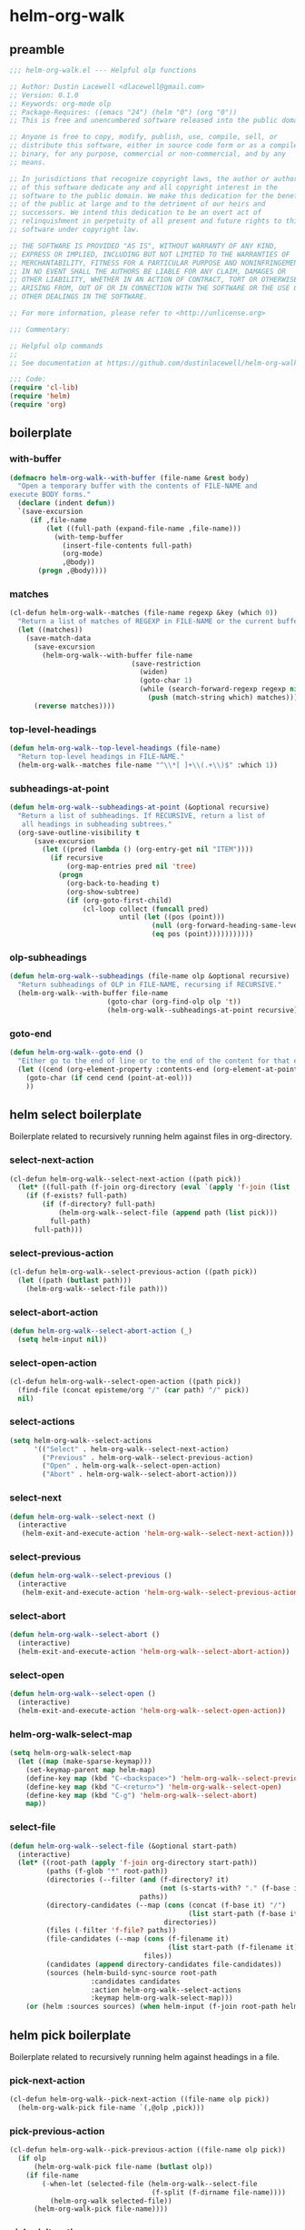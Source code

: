 #+PROPERTY: header-args :tangle yes

* helm-org-walk
** preamble
#+begin_src emacs-lisp
  ;;; helm-org-walk.el --- Helpful olp functions

  ;; Author: Dustin Lacewell <dlacewell@gmail.com>
  ;; Version: 0.1.0
  ;; Keywords: org-mode olp
  ;; Package-Requires: ((emacs "24") (helm "0") (org "0"))
  ;; This is free and unencumbered software released into the public domain.

  ;; Anyone is free to copy, modify, publish, use, compile, sell, or
  ;; distribute this software, either in source code form or as a compiled
  ;; binary, for any purpose, commercial or non-commercial, and by any
  ;; means.

  ;; In jurisdictions that recognize copyright laws, the author or authors
  ;; of this software dedicate any and all copyright interest in the
  ;; software to the public domain. We make this dedication for the benefit
  ;; of the public at large and to the detriment of our heirs and
  ;; successors. We intend this dedication to be an overt act of
  ;; relinquishment in perpetuity of all present and future rights to this
  ;; software under copyright law.

  ;; THE SOFTWARE IS PROVIDED "AS IS", WITHOUT WARRANTY OF ANY KIND,
  ;; EXPRESS OR IMPLIED, INCLUDING BUT NOT LIMITED TO THE WARRANTIES OF
  ;; MERCHANTABILITY, FITNESS FOR A PARTICULAR PURPOSE AND NONINFRINGEMENT.
  ;; IN NO EVENT SHALL THE AUTHORS BE LIABLE FOR ANY CLAIM, DAMAGES OR
  ;; OTHER LIABILITY, WHETHER IN AN ACTION OF CONTRACT, TORT OR OTHERWISE,
  ;; ARISING FROM, OUT OF OR IN CONNECTION WITH THE SOFTWARE OR THE USE OR
  ;; OTHER DEALINGS IN THE SOFTWARE.

  ;; For more information, please refer to <http://unlicense.org>

  ;;; Commentary:

  ;; Helpful olp commands
  ;;
  ;; See documentation at https://github.com/dustinlacewell/helm-org-walk

  ;;; Code:
  (require 'cl-lib)
  (require 'helm)
  (require 'org)
#+end_src

** boilerplate
*** with-buffer
#+begin_src emacs-lisp
  (defmacro helm-org-walk--with-buffer (file-name &rest body)
    "Open a temporary buffer with the contents of FILE-NAME and
  execute BODY forms."
    (declare (indent defun))
    `(save-excursion
       (if ,file-name
           (let ((full-path (expand-file-name ,file-name)))
             (with-temp-buffer
               (insert-file-contents full-path)
               (org-mode)
               ,@body))
         (progn ,@body))))
#+end_src

*** matches
#+begin_src emacs-lisp
  (cl-defun helm-org-walk--matches (file-name regexp &key (which 0))
    "Return a list of matches of REGEXP in FILE-NAME or the current buffer if nil."
    (let ((matches))
      (save-match-data
        (save-excursion
          (helm-org-walk--with-buffer file-name
                                (save-restriction
                                  (widen)
                                  (goto-char 1)
                                  (while (search-forward-regexp regexp nil t 1)
                                    (push (match-string which) matches)))))
        (reverse matches))))
#+end_src
*** top-level-headings
#+begin_src emacs-lisp
  (defun helm-org-walk--top-level-headings (file-name)
    "Return top-level headings in FILE-NAME."
    (helm-org-walk--matches file-name "^\\*[ ]+\\(.+\\)$" :which 1))
#+end_src
*** subheadings-at-point
#+begin_src emacs-lisp
  (defun helm-org-walk--subheadings-at-point (&optional recursive)
    "Return a list of subheadings. If RECURSIVE, return a list of
     all headings in subheading subtrees."
    (org-save-outline-visibility t
        (save-excursion
          (let ((pred (lambda () (org-entry-get nil "ITEM"))))
            (if recursive
                (org-map-entries pred nil 'tree)
              (progn
                (org-back-to-heading t)
                (org-show-subtree)
                (if (org-goto-first-child)
                    (cl-loop collect (funcall pred)
                             until (let ((pos (point)))
                                     (null (org-forward-heading-same-level nil t))
                                     (eq pos (point)))))))))))
#+end_src

*** olp-subheadings
#+begin_src emacs-lisp
  (defun helm-org-walk--subheadings (file-name olp &optional recursive)
    "Return subheadings of OLP in FILE-NAME, recursing if RECURSIVE."
    (helm-org-walk--with-buffer file-name
                          (goto-char (org-find-olp olp 't))
                          (helm-org-walk--subheadings-at-point recursive)))
#+end_src

*** goto-end
#+begin_src emacs-lisp
(defun helm-org-walk--goto-end ()
  "Either go to the end of line or to the end of the content for that element"
  (let ((cend (org-element-property :contents-end (org-element-at-point))))
    (goto-char (if cend cend (point-at-eol)))
    ))
#+end_src

** helm select boilerplate
Boilerplate related to recursively running helm against files in org-directory.
*** select-next-action
#+begin_src emacs-lisp
  (cl-defun helm-org-walk--select-next-action ((path pick))
    (let* ((full-path (f-join org-directory (eval `(apply 'f-join (list ,@path ,pick))))))
      (if (f-exists? full-path)
          (if (f-directory? full-path)
              (helm-org-walk--select-file (append path (list pick)))
            full-path)
        full-path)))
#+end_src

*** select-previous-action
#+begin_src emacs-lisp
(cl-defun helm-org-walk--select-previous-action ((path pick))
  (let ((path (butlast path)))
    (helm-org-walk--select-file path)))
#+end_src

*** select-abort-action
#+begin_src emacs-lisp
  (defun helm-org-walk--select-abort-action (_)
    (setq helm-input nil))
#+end_src

*** select-open-action
#+begin_src emacs-lisp
  (cl-defun helm-org-walk--select-open-action ((path pick))
    (find-file (concat episteme/org "/" (car path) "/" pick))
    nil)
#+end_src

*** select-actions
#+begin_src emacs-lisp
  (setq helm-org-walk--select-actions
        '(("Select" . helm-org-walk--select-next-action)
          ("Previous" . helm-org-walk--select-previous-action)
          ("Open" . helm-org-walk--select-open-action)
          ("Abort" . helm-org-walk--select-abort-action)))
#+end_src

*** select-next
#+begin_src emacs-lisp
(defun helm-org-walk--select-next ()
  (interactive
   (helm-exit-and-execute-action 'helm-org-walk--select-next-action)))
#+end_src

*** select-previous
#+begin_src emacs-lisp
(defun helm-org-walk--select-previous ()
  (interactive
   (helm-exit-and-execute-action 'helm-org-walk--select-previous-action)))
#+end_src

*** select-abort
#+begin_src emacs-lisp
  (defun helm-org-walk--select-abort ()
    (interactive)
    (helm-exit-and-execute-action 'helm-org-walk--select-abort-action))
#+end_src
*** select-open
#+begin_src emacs-lisp
  (defun helm-org-walk--select-open ()
    (interactive)
    (helm-exit-and-execute-action 'helm-org-walk--select-open-action))
#+end_src

*** helm-org-walk-select-map
#+begin_src emacs-lisp
  (setq helm-org-walk-select-map
    (let ((map (make-sparse-keymap)))
      (set-keymap-parent map helm-map)
      (define-key map (kbd "C-<backspace>") 'helm-org-walk--select-previous)
      (define-key map (kbd "C-<return>") 'helm-org-walk--select-open)
      (define-key map (kbd "C-g") 'helm-org-walk--select-abort)
      map))
#+end_src

*** select-file
#+begin_src emacs-lisp
  (defun helm-org-walk--select-file (&optional start-path)
    (interactive)
    (let* ((root-path (apply 'f-join org-directory start-path))
           (paths (f-glob "*" root-path))
           (directories (--filter (and (f-directory? it)
                                       (not (s-starts-with? "." (f-base it))))
                                  paths))
           (directory-candidates (--map (cons (concat (f-base it) "/")
                                              (list start-path (f-base it)))
                                        directories))
           (files (-filter 'f-file? paths))
           (file-candidates (--map (cons (f-filename it)
                                         (list start-path (f-filename it)))
                                   files))
           (candidates (append directory-candidates file-candidates))
           (sources (helm-build-sync-source root-path
                      :candidates candidates
                      :action helm-org-walk--select-actions
                      :keymap helm-org-walk-select-map)))
      (or (helm :sources sources) (when helm-input (f-join root-path helm-input)))))
#+end_src

** helm pick boilerplate
Boilerplate related to recursively running helm against headings in a file.
*** pick-next-action
#+begin_src emacs-lisp
  (cl-defun helm-org-walk--pick-next-action ((file-name olp pick))
    (helm-org-walk-pick file-name `(,@olp ,pick)))
#+end_src

*** pick-previous-action
#+begin_src emacs-lisp
  (cl-defun helm-org-walk--pick-previous-action ((file-name olp pick))
    (if olp
        (helm-org-walk-pick file-name (butlast olp))
      (if file-name
          (-when-let (selected-file (helm-org-walk--select-file
                                     (f-split (f-dirname file-name))))
            (helm-org-walk selected-file))
        (helm-org-walk-pick file-name))))
#+end_src

*** pick-visit-action
#+begin_src emacs-lisp
  (cl-defun helm-org-walk--pick-visit-action ((file-name olp pick))
    `(,@olp ,pick))
#+end_src

*** pick-abort-action
#+begin_src emacs-lisp
  (defun helm-org-walk--pick-abort-action (_) nil)
#+end_src

*** helm-actions
#+begin_src emacs-lisp
  (defvar helm-org-walk-helm-actions
    '(("Select" . helm-org-walk--pick-next-action)
      ("Previous" . helm-org-walk--pick-previous-action)
      ("Visit" . helm-org-walk--pick-visit-action)
      ("Abort" . helm-org-walk--pick-abort-action)))
#+end_src

*** pick-next
#+begin_src emacs-lisp
  (defun helm-org-walk--next-pick ()
    (interactive)
    (helm-exit-and-execute-action 'helm-org-walk--pick-next-action))
#+end_src

*** pick-previous
#+begin_src emacs-lisp
  (defun helm-org-walk--previous-pick ()
    (interactive)
    (helm-exit-and-execute-action 'helm-org-walk--pick-previous-action))
#+end_src

*** pick-visit
#+begin_src emacs-lisp
  (defun helm-org-walk--pick-visit ()
    (interactive)
    (helm-exit-and-execute-action 'helm-org-walk--pick-visit-action))
#+end_src

*** pick-abort
#+begin_src emacs-lisp
  (defun helm-org-walk--pick-abort ()
    (interactive)
    (helm-exit-and-execute-action 'helm-org-walk--pick-abort-action))
#+end_src

*** pick-go
#+begin_src emacs-lisp
  (defun helm-org-walk--pick-go (file-name olp)
    (-when-let (olp (helm-org-walk-pick file-name olp))
      (helm-org-walk-visit file-name olp)
      (beginning-of-line)
      (org-reveal)
      (org-show-entry)))
#+end_src

*** helm-org-walk-map
#+begin_src emacs-lisp
  (setq helm-org-walk-map
    (let ((map (make-sparse-keymap)))
      (set-keymap-parent map helm-map)
      (define-key map (kbd "C-<backspace>") 'helm-org-walk--previous-pick)
      (define-key map (kbd "C-<return>") 'helm-org-walk--pick-visit)
      (define-key map (kbd "C-g") 'helm-org-walk--pick-abort)
      map))
#+end_src

** api
*** helm-org-walk-pick
#+begin_src emacs-lisp
  (defun helm-org-walk-pick (file-name &optional olp)
    "Use helm to pick headings from FILE-NAME, starting at OLP, to form a new olp path."
    (helm-org-walk--with-buffer file-name
      (-let* ((children (if olp (helm-org-walk--subheadings file-name olp)
                          (helm-org-walk--top-level-headings file-name))))
        (if (not children) olp
          (-let* ((candidates (--map (cons it `(,file-name ,olp ,it)) children))
                  (actions helm-org-walk-helm-actions)
                  (sources (helm-build-sync-source (s-join "/" olp)
                             :keymap helm-org-walk-map
                             :candidates candidates
                             :action actions)))
            (helm :sources sources))))))
#+end_src

*** helm-org-walk-visit
#+begin_src emacs-lisp
  (cl-defun helm-org-walk-visit (file-name olp)
    "Visit the heading in FILE-NAME denoted by OLP"
    (let ((marker (if file-name
                      (org-find-olp `(,file-name ,@olp))
                    (org-find-olp olp t))))
      (switch-to-buffer (marker-buffer marker))
      (goto-char marker)
      (call-interactively 'recenter-top-bottom)))
#+end_src

*** helm-org-walk-refile
#+BEGIN_SRC emacs-lisp
  (defun helm-org-walk-refile (src-file-name olp-src dst-file-name olp-dst)
    "This function takes a filename and two olp paths it uses the
  org-element api to remove the heading specified by the first olp and
  then inserts the element *under* the heading pointed to by the second olp
  "

    (helm-org-walk-visit src-file-name olp-src)
    (let ((src-level (org-element-property :level (org-element-at-point))))
      (org-cut-subtree)
      (helm-org-walk-visit dst-file-name olp-dst)
      (outline-show-all)
      (let ((dst-level (org-element-property :level (org-element-at-point)))
            (dst-contents-end (org-element-property :contents-end (org-element-at-point))))
        (cond ((= src-level (+ dst-level 1)) (progn
                                               (helm-org-walk--goto-end)
                                               (org-paste-subtree (+ dst-level 1))))
              ((> src-level (+ dst-level 1)) (progn
                                               (helm-org-walk--goto-end)
                                               (org-paste-subtree (+ dst-level 1))))
              ((< src-level (+ dst-level 1)) (progn
                                               (helm-org-walk--goto-end)
                                               (org-paste-subtree (+ dst-level 1))))))
      (org-content 1)
      (setq current-prefix-arg '(8))
      (org-reveal t)
      (call-interactively 'org-cycle)))
#+END_SRC

** commands
*** helm-org-walk
#+begin_src emacs-lisp
  (cl-defun helm-org-walk (file-name &optional olp)
      "Run helm-org-walk-recursive-select on FILE-NAME, starting from OLP
    or top-level, then visit the selected heading. Create selected
    file if it does not exist."
      (interactive "P")
      (let* ((is-org-buffer (and (not file-name) (eq 'org-mode major-mode)))
             (is-prefixed (and file-name (listp file-name))))
        (if is-org-buffer
            (helm-org-walk--pick-go file-name olp)
          (if is-prefixed
              (-when-let (file-name (helm-org-walk--select-file) helm-input)
                (when (not (or (file-directory-p file-name)
                               (file-exists-p file-name)))
                  (helm-org-walk--pick-go file-name olp)))
            (when file-name
              (helm-org-walk--pick-go file-name olp))))))
#+end_src

*** helm-org-walk-refile-this
#+begin_src emacs-lisp
  (defun helm-org-walk-refile-this (arg)
    (interactive "P")
    (let* ((src-file-name nil)
           (src-olp (org-get-outline-path t t))
           (dst-file-name (if (and arg (listp arg))
                              (helm-org-walk--select-agenda-file)
                            src-file-name))
           (dst-olp (helm-org-walk-pick dst-file-name)))
      (helm-org-walk-refile src-file-name src-olp dst-file-name dst-olp)))
#+end_src

** provides
#+begin_src emacs-lisp
  (provide 'helm-org-walk)
#+end_src
